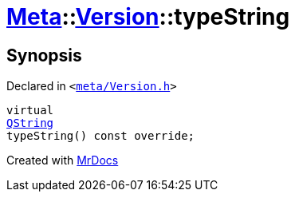 [#Meta-Version-typeString]
= xref:Meta.adoc[Meta]::xref:Meta/Version.adoc[Version]::typeString
:relfileprefix: ../../
:mrdocs:


== Synopsis

Declared in `&lt;https://github.com/PrismLauncher/PrismLauncher/blob/develop/launcher/meta/Version.h#L45[meta&sol;Version&period;h]&gt;`

[source,cpp,subs="verbatim,replacements,macros,-callouts"]
----
virtual
xref:QString.adoc[QString]
typeString() const override;
----



[.small]#Created with https://www.mrdocs.com[MrDocs]#
